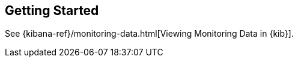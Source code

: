 [[monitoring-getting-started]]
== Getting Started

See {kibana-ref}/monitoring-data.html[Viewing Monitoring Data in {kib}]. 
